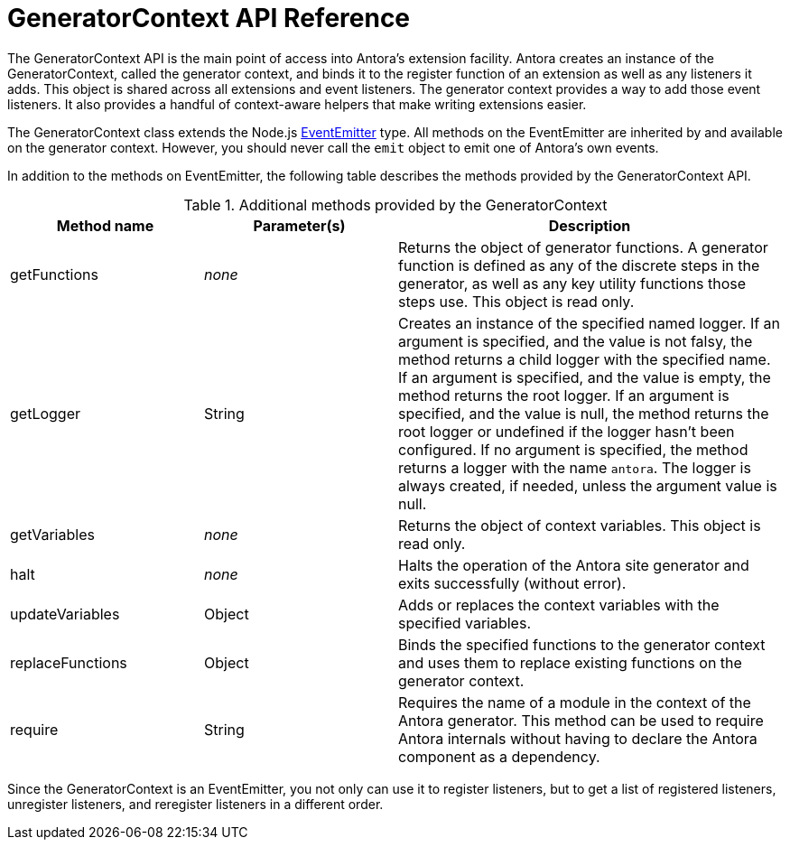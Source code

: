 = GeneratorContext API Reference
:url-event-emitter: https://nodejs.org/api/events.html#events_class_eventemitter

The GeneratorContext API is the main point of access into Antora's extension facility.
Antora creates an instance of the GeneratorContext, called the generator context, and binds it to the register function of an extension as well as any listeners it adds.
This object is shared across all extensions and event listeners.
The generator context provides a way to add those event listeners.
It also provides a handful of context-aware helpers that make writing extensions easier.

The GeneratorContext class extends the Node.js {url-event-emitter}[EventEmitter^] type.
All methods on the EventEmitter are inherited by and available on the generator context.
However, you should never call the `emit` object to emit one of Antora's own events.

In addition to the methods on EventEmitter, the following table describes the methods provided by the GeneratorContext API.

// Q: should we document all methods, including the ones contributed by EventEmitter?
.Additional methods provided by the GeneratorContext
[cols="1,1,2"]
|===
|Method name | Parameter(s) | Description

|getFunctions
|_none_
|Returns the object of generator functions.
A generator function is defined as any of the discrete steps in the generator, as well as any key utility functions those steps use.
This object is read only.

|getLogger
|String
|Creates an instance of the specified named logger.
If an argument is specified, and the value is not falsy, the method returns a child logger with the specified name.
If an argument is specified, and the value is empty, the method returns the root logger.
If an argument is specified, and the value is null, the method returns the root logger or undefined if the logger hasn't been configured.
If no argument is specified, the method returns a logger with the name `antora`.
The logger is always created, if needed, unless the argument value is null.

|getVariables
|_none_
|Returns the object of context variables.
This object is read only.

|halt
|_none_
|Halts the operation of the Antora site generator and exits successfully (without error).

|updateVariables
|Object
|Adds or replaces the context variables with the specified variables.

|replaceFunctions
|Object
|Binds the specified functions to the generator context and uses them to replace existing functions on the generator context.

|require
|String
|Requires the name of a module in the context of the Antora generator.
This method can be used to require Antora internals without having to declare the Antora component as a dependency.
|===

Since the GeneratorContext is an EventEmitter, you not only can use it to register listeners, but to get a list of registered listeners, unregister listeners, and reregister listeners in a different order.
